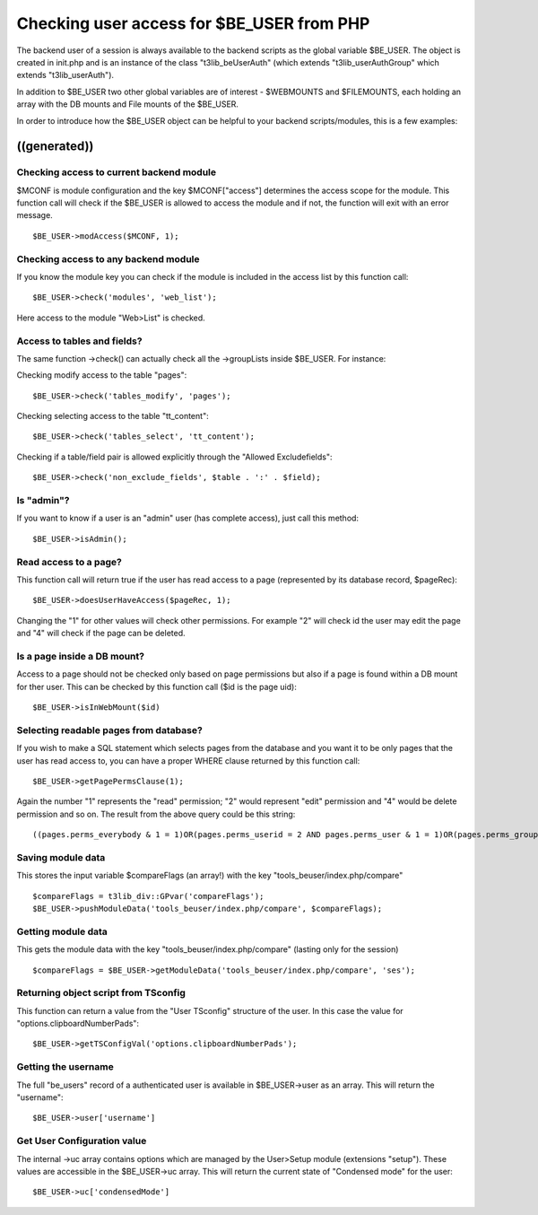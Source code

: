 ﻿

.. ==================================================
.. FOR YOUR INFORMATION
.. --------------------------------------------------
.. -*- coding: utf-8 -*- with BOM.

.. ==================================================
.. DEFINE SOME TEXTROLES
.. --------------------------------------------------
.. role::   underline
.. role::   typoscript(code)
.. role::   ts(typoscript)
   :class:  typoscript
.. role::   php(code)


Checking user access for $BE\_USER from PHP
^^^^^^^^^^^^^^^^^^^^^^^^^^^^^^^^^^^^^^^^^^^

The backend user of a session is always available to the backend
scripts as the global variable $BE\_USER. The object is created in
init.php and is an instance of the class "t3lib\_beUserAuth" (which
extends "t3lib\_userAuthGroup" which extends "t3lib\_userAuth").

In addition to $BE\_USER two other global variables are of interest -
$WEBMOUNTS and $FILEMOUNTS, each holding an array with the DB mounts
and File mounts of the $BE\_USER.

In order to introduce how the $BE\_USER object can be helpful to your
backend scripts/modules, this is a few examples:


((generated))
"""""""""""""

Checking access to current backend module
~~~~~~~~~~~~~~~~~~~~~~~~~~~~~~~~~~~~~~~~~

$MCONF is module configuration and the key $MCONF["access"] determines
the access scope for the module. This function call will check if the
$BE\_USER is allowed to access the module and if not, the function
will exit with an error message.

::

      $BE_USER->modAccess($MCONF, 1);


Checking access to any backend module
~~~~~~~~~~~~~~~~~~~~~~~~~~~~~~~~~~~~~

If you know the module key you can check if the module is included in
the access list by this function call:

::

      $BE_USER->check('modules', 'web_list');

Here access to the module "Web>List" is checked.


Access to tables and fields?
~~~~~~~~~~~~~~~~~~~~~~~~~~~~

The same function ->check() can actually check all the ->groupLists
inside $BE\_USER. For instance:

Checking modify access to the table "pages":

::

      $BE_USER->check('tables_modify', 'pages');

Checking selecting access to the table "tt\_content":

::

      $BE_USER->check('tables_select', 'tt_content');

Checking if a table/field pair is allowed explicitly through the
"Allowed Excludefields":

::

      $BE_USER->check('non_exclude_fields', $table . ':' . $field);


Is "admin"?
~~~~~~~~~~~

If you want to know if a user is an "admin" user (has complete
access), just call this method:

::

      $BE_USER->isAdmin();


Read access to a page?
~~~~~~~~~~~~~~~~~~~~~~

This function call will return true if the user has read access to a
page (represented by its database record, $pageRec):

::

      $BE_USER->doesUserHaveAccess($pageRec, 1);

Changing the "1" for other values will check other permissions. For
example "2" will check id the user may edit the page and "4" will
check if the page can be deleted.


Is a page inside a DB mount?
~~~~~~~~~~~~~~~~~~~~~~~~~~~~

Access to a page should not be checked only based on page permissions
but also if a page is found within a DB mount for ther user. This can
be checked by this function call ($id is the page uid):

::

      $BE_USER->isInWebMount($id)


Selecting readable pages from database?
~~~~~~~~~~~~~~~~~~~~~~~~~~~~~~~~~~~~~~~

If you wish to make a SQL statement which selects pages from the
database and you want it to be only pages that the user has read
access to, you can have a proper WHERE clause returned by this
function call:

::

      $BE_USER->getPagePermsClause(1);

Again the number "1" represents the "read" permission; "2" would
represent "edit" permission and "4" would be delete permission and so
on. The result from the above query could be this string:

::

   ((pages.perms_everybody & 1 = 1)OR(pages.perms_userid = 2 AND pages.perms_user & 1 = 1)OR(pages.perms_groupid in (1) AND pages.perms_group & 1 = 1))


Saving module data
~~~~~~~~~~~~~~~~~~

This stores the input variable $compareFlags (an array!) with the key
"tools\_beuser/index.php/compare"

::

       $compareFlags = t3lib_div::GPvar('compareFlags');
       $BE_USER->pushModuleData('tools_beuser/index.php/compare', $compareFlags);


Getting module data
~~~~~~~~~~~~~~~~~~~

This gets the module data with the key
"tools\_beuser/index.php/compare" (lasting only for the session)

::

       $compareFlags = $BE_USER->getModuleData('tools_beuser/index.php/compare', 'ses');


Returning object script from TSconfig
~~~~~~~~~~~~~~~~~~~~~~~~~~~~~~~~~~~~~

This function can return a value from the "User TSconfig" structure of
the user. In this case the value for "options.clipboardNumberPads":

::

      $BE_USER->getTSConfigVal('options.clipboardNumberPads');


Getting the username
~~~~~~~~~~~~~~~~~~~~

The full "be\_users" record of a authenticated user is available in
$BE\_USER->user as an array. This will return the "username":

::

      $BE_USER->user['username']


Get User Configuration value
~~~~~~~~~~~~~~~~~~~~~~~~~~~~

The internal ->uc array contains options which are managed by the
User>Setup module (extensions "setup"). These values are accessible in
the $BE\_USER->uc array. This will return the current state of
"Condensed mode" for the user:

::

      $BE_USER->uc['condensedMode']

